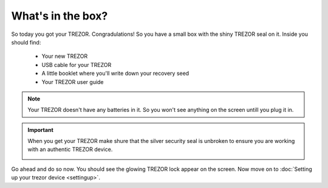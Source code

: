 What's in the box?
========

So today you got your TREZOR.  Congradulations!  So you have a small box with the shiny TREZOR seal on it. Inside you should find:

 - Your new TREZOR
 - USB cable for your TREZOR
 - A little booklet where you'll write down your recovery seed
 - Your TREZOR user guide

.. note:: Your TREZOR doesn't have any batteries in it.  So you won't see anything on the screen untill you plug it in.

.. important:: When you get your TREZOR make shure that the silver security seal is unbroken to ensure you are working with an authentic TREZOR device.

  .. image:: images/box-with-seal.jpg

Go ahead and do so now.  You should see the glowing TREZOR lock appear on the screen.  Now move on to :doc:`Setting up your trezor device <settingup>`.
